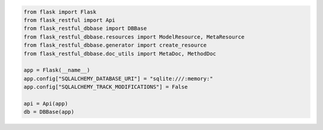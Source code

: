 .. code-block:: python 

    from flask import Flask
    from flask_restful import Api
    from flask_restful_dbbase import DBBase
    from flask_restful_dbbase.resources import ModelResource, MetaResource
    from flask_restful_dbbase.generator import create_resource
    from flask_restful_dbbase.doc_utils import MetaDoc, MethodDoc
    
    app = Flask(__name__)
    app.config["SQLALCHEMY_DATABASE_URI"] = "sqlite:///:memory:"
    app.config["SQLALCHEMY_TRACK_MODIFICATIONS"] = False
    
    api = Api(app)
    db = DBBase(app)
    
    
..